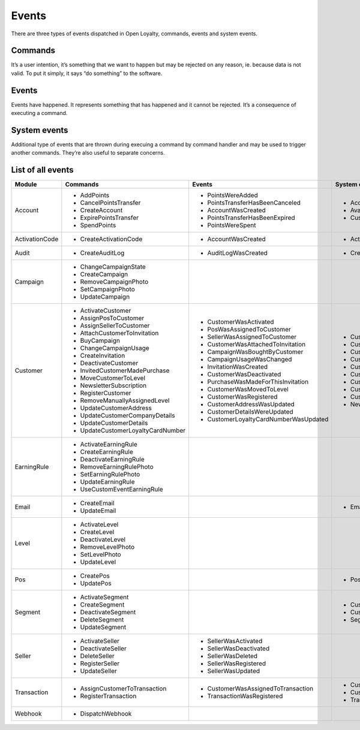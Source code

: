 Events
======

There are three types of events dispatched in Open Loyalty, commands, events and system events.

Commands
--------
It’s a user intention, it’s something that we want to happen but may be rejected on any reason, ie. because data
is not valid. To put it simply, it says “do something” to the software.

Events
------
Events have happened. It represents something that has happened and it cannot be rejected. It’s a consequence of
executing a command.

System events
-------------
Additional type of events that are thrown during execuing a command by command handler and may be used to trigger
another commands. They’re also useful to separate concerns.

List of all events
------------------

+------------------+------------------------------------+---------------------------------------+------------------------------------------------+
|  Module          |  Commands                          | Events                                | System events                                  |
+==================+====================================+=======================================+================================================+
|                  |  - AddPoints                       | - PointsWereAdded                     | - AccountCreatedSystemEvent                    |
|                  |  - CancelPointsTransfer            | - PointsTransferHasBeenCanceled       | - AvailablePointsAmountChangedSystemEvent      |
|  Account         |  - CreateAccount                   | - AccountWasCreated                   | - CustomEventOccurredSystemEvent               |
|                  |  - ExpirePointsTransfer            | - PointsTransferHasBeenExpired        |                                                |
|                  |  - SpendPoints                     | - PointsWereSpent                     |                                                |
+------------------+------------------------------------+---------------------------------------+------------------------------------------------+
|  ActivationCode  |  - CreateActivationCode            | - AccountWasCreated                   | - ActivationCodeCreatedSystemEvent             |
+------------------+------------------------------------+---------------------------------------+------------------------------------------------+
|  Audit           |  - CreateAuditLog                  | - AuditLogWasCreated                  | - CreatedAuditLogSystemEvent                   |
+------------------+------------------------------------+---------------------------------------+------------------------------------------------+
|                  |  - ChangeCampaignState             |                                       |                                                |
|                  |  - CreateCampaign                  |                                       |                                                |
|  Campaign        |  - RemoveCampaignPhoto             |                                       |                                                |
|                  |  - SetCampaignPhoto                |                                       |                                                |
|                  |  - UpdateCampaign                  |                                       |                                                |
+------------------+------------------------------------+---------------------------------------+------------------------------------------------+
|                  |  - ActivateCustomer                | - CustomerWasActivated                | - CustomerActivatedSystemEvent                 |
|                  |  - AssignPosToCustomer             | - PosWasAssignedToCustomer            | - CustomerAgreementsUpdatedSystemEvent         |
|  Customer        |  - AssignSellerToCustomer          | - SellerWasAssignedToCustomer         | - CustomerAttachedToInvitationSystemEvent      |
|                  |  - AttachCustomerToInvitation      | - CustomerWasAttachedToInvitation     | - CustomerDeactivatedSystemEvent               |
|                  |  - BuyCampaign                     | - CampaignWasBoughtByCustomer         | - CustomerLevelChangedSystemEvent              |
|                  |  - ChangeCampaignUsage             | - CampaignUsageWasChanged             | - CustomerLoggedInSystemEvent                  |
|                  |  - CreateInvitation                | - InvitationWasCreated                | - CustomerRegisteredSystemEvent                |
|                  |  - DeactivateCustomer              | - CustomerWasDeactivated              | - CustomerRemovedManuallyLevelSystemEvent      |
|                  |  - InvitedCustomerMadePurchase     | - PurchaseWasMadeForThisInvitation    | - CustomerUpdatedSystemEvent                   |
|                  |  - MoveCustomerToLevel             | - CustomerWasMovedToLevel             | - NewsletterSubscriptionSystemEvent            |
|                  |  - NewsletterSubscription          | - CustomerWasRegistered               |                                                |
|                  |  - RegisterCustomer                | - CustomerAddressWasUpdated           |                                                |
|                  |  - RemoveManuallyAssignedLevel     | - CustomerDetailsWereUpdated          |                                                |
|                  |  - UpdateCustomerAddress           | - CustomerLoyaltyCardNumberWasUpdated |                                                |
|                  |  - UpdateCustomerCompanyDetails    |                                       |                                                |
|                  |  - UpdateCustomerDetails           |                                       |                                                |
|                  |  - UpdateCustomerLoyaltyCardNumber |                                       |                                                |
+------------------+------------------------------------+---------------------------------------+------------------------------------------------+
|                  |  - ActivateEarningRule             |                                       |                                                |
|                  |  - CreateEarningRule               |                                       |                                                |
|  EarningRule     |  - DeactivateEarningRule           |                                       |                                                |
|                  |  - RemoveEarningRulePhoto          |                                       |                                                |
|                  |  - SetEarningRulePhoto             |                                       |                                                |
|                  |  - UpdateEarningRule               |                                       |                                                |
|                  |  - UseCustomEventEarningRule       |                                       |                                                |
+------------------+------------------------------------+---------------------------------------+------------------------------------------------+
|  Email           |  - CreateEmail                     |                                       | - EmailCreatedSystemEvent                      |
|                  |  - UpdateEmail                     |                                       |                                                |
+------------------+------------------------------------+---------------------------------------+------------------------------------------------+
|                  |  - ActivateLevel                   |                                       |                                                |
|                  |  - CreateLevel                     |                                       |                                                |
|  Level           |  - DeactivateLevel                 |                                       |                                                |
|                  |  - RemoveLevelPhoto                |                                       |                                                |
|                  |  - SetLevelPhoto                   |                                       |                                                |
|                  |  - UpdateLevel                     |                                       |                                                |
+------------------+------------------------------------+---------------------------------------+------------------------------------------------+
|  Pos             |  - CreatePos                       |                                       | - PosUpdatedSystemEvent                        |
|                  |  - UpdatePos                       |                                       |                                                |
+------------------+------------------------------------+---------------------------------------+------------------------------------------------+
|                  |  - ActivateSegment                 |                                       |  - CustomerAddedToSegmentSystemEvent           |
|                  |  - CreateSegment                   |                                       |  - CustomerRemovedFromSegmentSystemEvent       |
|  Segment         |  - DeactivateSegment               |                                       |  - SegmentChangedSystemEvent                   |
|                  |  - DeleteSegment                   |                                       |                                                |
|                  |  - UpdateSegment                   |                                       |                                                |
+------------------+------------------------------------+---------------------------------------+------------------------------------------------+
|                  |  - ActivateSeller                  | - SellerWasActivated                  |                                                |
|                  |  - DeactivateSeller                | - SellerWasDeactivated                |                                                |
|  Seller          |  - DeleteSeller                    | - SellerWasDeleted                    |                                                |
|                  |  - RegisterSeller                  | - SellerWasRegistered                 |                                                |
|                  |  - UpdateSeller                    | - SellerWasUpdated                    |                                                |
+------------------+------------------------------------+---------------------------------------+------------------------------------------------+
|  Transaction     |  - AssignCustomerToTransaction     | - CustomerWasAssignedToTransaction    | - CustomerAssignedToTransactionSystemEvent     |
|                  |  - RegisterTransaction             | - TransactionWasRegistered            | - CustomerFirstTransactionSystemEvent          |
|                  |                                    |                                       | - TransactionRegisteredEvent                   |
+------------------+------------------------------------+---------------------------------------+------------------------------------------------+
|  Webhook         |  - DispatchWebhook                 |                                       |                                                |
+------------------+------------------------------------+---------------------------------------+------------------------------------------------+
